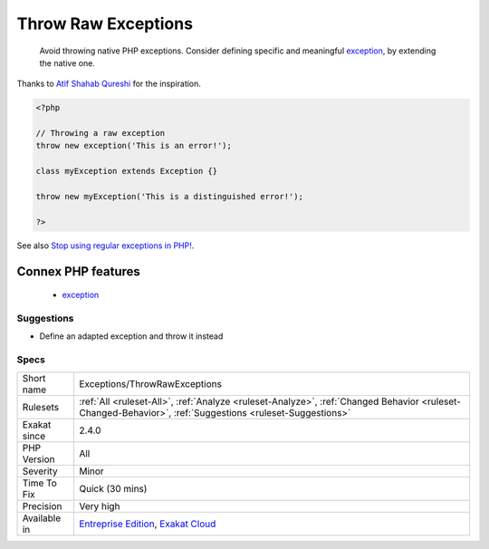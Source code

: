 .. _exceptions-throwrawexceptions:

.. _throw-raw-exceptions:

Throw Raw Exceptions
++++++++++++++++++++

  Avoid throwing native PHP exceptions. Consider defining specific and meaningful `exception <https://www.php.net/exception>`_, by extending the native one.
Thanks to `Atif Shahab Qureshi <https://twitter.com/Atif__Shahab>`_ for the inspiration.

.. code-block:: php
   
   <?php
   
   // Throwing a raw exception
   throw new exception('This is an error!');
   
   class myException extends Exception {}
   
   throw new myException('This is a distinguished error!');
   
   ?>

See also `Stop using regular exceptions in PHP! <https://abdlrahmansaber.medium.com/stop-using-regular-exceptions-in-php-e6aed2629dce>`_.

Connex PHP features
-------------------

  + `exception <https://php-dictionary.readthedocs.io/en/latest/dictionary/exception.ini.html>`_


Suggestions
___________

* Define an adapted exception and throw it instead




Specs
_____

+--------------+----------------------------------------------------------------------------------------------------------------------------------------------------------+
| Short name   | Exceptions/ThrowRawExceptions                                                                                                                            |
+--------------+----------------------------------------------------------------------------------------------------------------------------------------------------------+
| Rulesets     | :ref:`All <ruleset-All>`, :ref:`Analyze <ruleset-Analyze>`, :ref:`Changed Behavior <ruleset-Changed-Behavior>`, :ref:`Suggestions <ruleset-Suggestions>` |
+--------------+----------------------------------------------------------------------------------------------------------------------------------------------------------+
| Exakat since | 2.4.0                                                                                                                                                    |
+--------------+----------------------------------------------------------------------------------------------------------------------------------------------------------+
| PHP Version  | All                                                                                                                                                      |
+--------------+----------------------------------------------------------------------------------------------------------------------------------------------------------+
| Severity     | Minor                                                                                                                                                    |
+--------------+----------------------------------------------------------------------------------------------------------------------------------------------------------+
| Time To Fix  | Quick (30 mins)                                                                                                                                          |
+--------------+----------------------------------------------------------------------------------------------------------------------------------------------------------+
| Precision    | Very high                                                                                                                                                |
+--------------+----------------------------------------------------------------------------------------------------------------------------------------------------------+
| Available in | `Entreprise Edition <https://www.exakat.io/entreprise-edition>`_, `Exakat Cloud <https://www.exakat.io/exakat-cloud/>`_                                  |
+--------------+----------------------------------------------------------------------------------------------------------------------------------------------------------+


